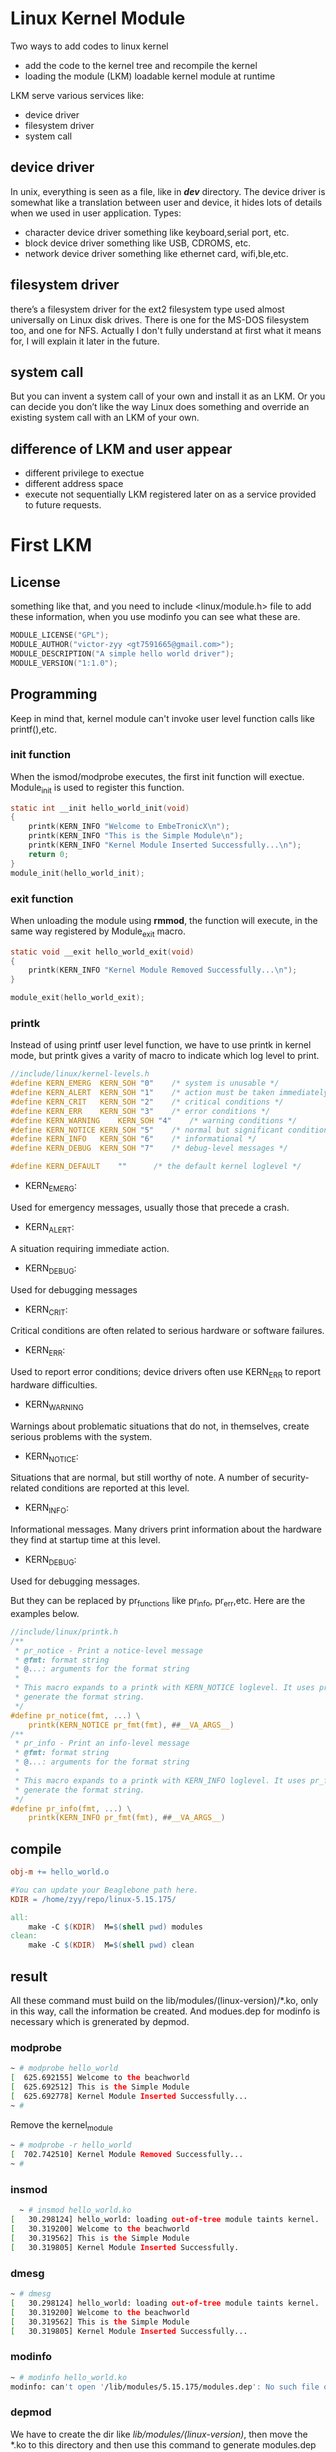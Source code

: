 * Linux Kernel Module
Two ways to add codes to linux kernel 
- add the code to the kernel tree and recompile the kernel
- loading the module (LKM) loadable kernel module at runtime

LKM serve various services like:
- device driver
- filesystem driver
- system call

** device driver
In unix, everything is seen as a file, like in */dev/* directory. The device driver is somewhat like a translation between user and device, it hides lots of details when we used in user application.
Types:
- character device driver
  something like keyboard,serial port, etc.
- block device driver
  something like USB, CDROMS, etc.
- network device driver
  something like ethernet card, wifi,ble,etc.

** filesystem driver
there’s a filesystem driver for the ext2 filesystem type used almost universally on Linux disk drives. There is one for the MS-DOS filesystem too, and one for NFS. Actually I don't fully understand at first what it means for, I will explain it later in the future.
** system call
But you can invent a system call of your own and install it as an LKM. Or you can decide you don’t like the way Linux does something and override an existing system call with an LKM of your own.

** difference of LKM and user appear
- different privilege to exectue
- different address space
- execute not sequentially
  LKM registered later on as a service provided to future requests.

  
* First LKM
** License
something like that, and you need to include <linux/module.h> file to add these information, when you use modinfo you can see what these are.
#+begin_src c
MODULE_LICENSE("GPL");
MODULE_AUTHOR("victor-zyy <gt7591665@gmail.com>");
MODULE_DESCRIPTION("A simple hello world driver");
MODULE_VERSION("1:1.0");
#+end_src
** Programming
Keep in mind that, kernel module can't invoke user level function calls like printf(),etc.
*** init function
When the ismod/modprobe executes, the first init function will exectue. Module_init is used to register this function.
#+begin_src c
static int __init hello_world_init(void)
{
    printk(KERN_INFO "Welcome to EmbeTronicX\n");
    printk(KERN_INFO "This is the Simple Module\n");
    printk(KERN_INFO "Kernel Module Inserted Successfully...\n");
    return 0;
}
module_init(hello_world_init);
#+end_src
*** exit function
When unloading the module using *rmmod*, the function will execute, in the same way registered by Module_exit macro.
#+begin_src c
static void __exit hello_world_exit(void)
{
    printk(KERN_INFO "Kernel Module Removed Successfully...\n");
}
 
module_exit(hello_world_exit);
#+end_src
*** printk
Instead of using printf user level function, we have to use printk in kernel mode, but printk gives a varity of macro to indicate which log level to print.
#+begin_src c
//include/linux/kernel-levels.h
#define KERN_EMERG	KERN_SOH "0"	/* system is unusable */
#define KERN_ALERT	KERN_SOH "1"	/* action must be taken immediately */
#define KERN_CRIT	KERN_SOH "2"	/* critical conditions */
#define KERN_ERR	KERN_SOH "3"	/* error conditions */
#define KERN_WARNING	KERN_SOH "4"	/* warning conditions */
#define KERN_NOTICE	KERN_SOH "5"	/* normal but significant condition */
#define KERN_INFO	KERN_SOH "6"	/* informational */
#define KERN_DEBUG	KERN_SOH "7"	/* debug-level messages */

#define KERN_DEFAULT	""		/* the default kernel loglevel */
#+end_src
- KERN_EMERG:
Used for emergency messages, usually those that precede a crash.
- KERN_ALERT:
A situation requiring immediate action.
- KERN_DEBUG:
Used for debugging messages
- KERN_CRIT:
Critical conditions are often related to serious hardware or software failures.
- KERN_ERR:
Used to report error conditions; device drivers often use KERN_ERR to report hardware difficulties.
- KERN_WARNING
Warnings about problematic situations that do not, in themselves, create serious problems with the system.
- KERN_NOTICE:
Situations that are normal, but still worthy of note. A number of security-related conditions are reported at this level.
- KERN_INFO:
Informational messages. Many drivers print information about the hardware they find at startup time at this level.
- KERN_DEBUG:
Used for debugging messages.

But they can be replaced by pr_functions like pr_info, pr_err,etc. Here are the examples below.
#+begin_src c
//include/linux/printk.h
/**
 * pr_notice - Print a notice-level message
 * @fmt: format string
 * @...: arguments for the format string
 *
 * This macro expands to a printk with KERN_NOTICE loglevel. It uses pr_fmt() to
 * generate the format string.
 */
#define pr_notice(fmt, ...) \
	printk(KERN_NOTICE pr_fmt(fmt), ##__VA_ARGS__)
/**
 * pr_info - Print an info-level message
 * @fmt: format string
 * @...: arguments for the format string
 *
 * This macro expands to a printk with KERN_INFO loglevel. It uses pr_fmt() to
 * generate the format string.
 */
#define pr_info(fmt, ...) \
	printk(KERN_INFO pr_fmt(fmt), ##__VA_ARGS__)

#+end_src

** compile

#+begin_src makefile
obj-m += hello_world.o

#You can update your Beaglebone path here.
KDIR = /home/zyy/repo/linux-5.15.175/

all:
	make -C $(KDIR)  M=$(shell pwd) modules
clean:
	make -C $(KDIR)  M=$(shell pwd) clean
#+end_src

** result
All these command must build on the lib/modules/(linux-version)/*.ko, only in this way, call the information be created. And modues.dep for modinfo is necessary which is grenerated by depmod.
*** modprobe
#+begin_src sh
~ # modprobe hello_world
[  625.692155] Welcome to the beachworld
[  625.692512] This is the Simple Module
[  625.692778] Kernel Module Inserted Successfully...
~ # 
#+end_src
Remove the kernel_module
#+begin_src sh
~ # modprobe -r hello_world
[  702.742510] Kernel Module Removed Successfully...
~ # 
#+end_src
*** insmod
#+begin_src sh
  ~ # insmod hello_world.ko 
[   30.298124] hello_world: loading out-of-tree module taints kernel.
[   30.319200] Welcome to the beachworld
[   30.319562] This is the Simple Module
[   30.319805] Kernel Module Inserted Successfully.
#+end_src
*** dmesg
#+begin_src sh
~ # dmesg
[   30.298124] hello_world: loading out-of-tree module taints kernel.
[   30.319200] Welcome to the beachworld
[   30.319562] This is the Simple Module
[   30.319805] Kernel Module Inserted Successfully...
#+end_src
*** modinfo
#+begin_src sh
~ # modinfo hello_world.ko 
modinfo: can't open '/lib/modules/5.15.175/modules.dep': No such file or directory

#+end_src
*** depmod
We have to create the dir like /lib/modules/(linux-version)/, then move the *.ko to this directory and then use this command to generate modules.dep file. Only after that, does the modinfo command successfully generate kernel module info like this below. Just cd /lib/modules/(linux-version)/ to run this depmod command.
#+begin_src sh
/lib/modules/5.15.175 # modinfo hello_world
modinfo: can't open '/lib/modules/5.15.175/modules.dep': No such file or directory
/lib/modules/5.15.175 # cat modules.dep.bb 
hello_world.ko
/lib/modules/5.15.175 # mv modules.dep.bb modules.dep
/lib/modules/5.15.175 # modinfo hello_world
modinfo: module '/lib/modules/5.15.175/hello_world' not found
/lib/modules/5.15.175 # modinfo hello_world.ko 
filename:       hello_world.ko
author:         victor-zyy <gt7591665@gmail.com>
description:    A simple hello world driver
license:        GPL
version:        1:1.0
srcversion:     ADB5DAF70B80E109AC48F6A
depends:        
vermagic:       5.15.175 SMP mod_unload riscv
/lib/modules/5.15.175 # 
#+end_src
*** rmmod
#+begin_src sh
~ # rmmod hello_world
[  460.658494] Kernel Module Removed Successfully...
~ # 
#+end_src
